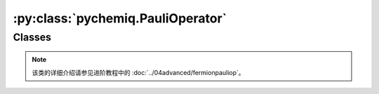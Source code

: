 :py:class:`pychemiq.PauliOperator`
=========================================

Classes
----------

.. py:class:: PauliOperator({pauli_string: coefficient})

   :param str pauli_string: 字符形式的泡利算符。
   :param float coefficient: 该项泡利算符的系数。

   :return: 泡利算符类。

   .. py:function:: get_max_index()

   得到最大索引值。如果是空的泡利算符项调用get_max_index()接口则返回SIZE_MAX（具体值取决于操作系统），否则返回其最大索引值。

   .. py:function:: data()

   泡利算符类提供了data接口，可以返回泡利算符内部维护的数据。

.. note::
    该类的详细介绍请参见进阶教程中的 :doc:`../04advanced/fermionpauliop`。
   
